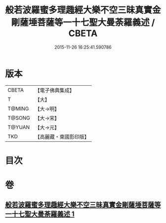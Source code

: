 #+TITLE: 般若波羅蜜多理趣經大樂不空三昧真實金剛薩埵菩薩等一十七聖大曼荼羅義述 / CBETA
#+DATE: 2015-11-26 16:25:41.590786
* 版本
 |     CBETA|【電子佛典集成】|
 |         T|【大】     |
 |    T@MING|【大→明】   |
 |    T@SONG|【大→宋】   |
 |    T@YUAN|【大→元】   |
 |       TKD|【高麗藏・東國影印版】|

* 目次
* 卷
** [[file:KR6j0196_001.txt][般若波羅蜜多理趣經大樂不空三昧真實金剛薩埵菩薩等一十七聖大曼荼羅義述 1]]
